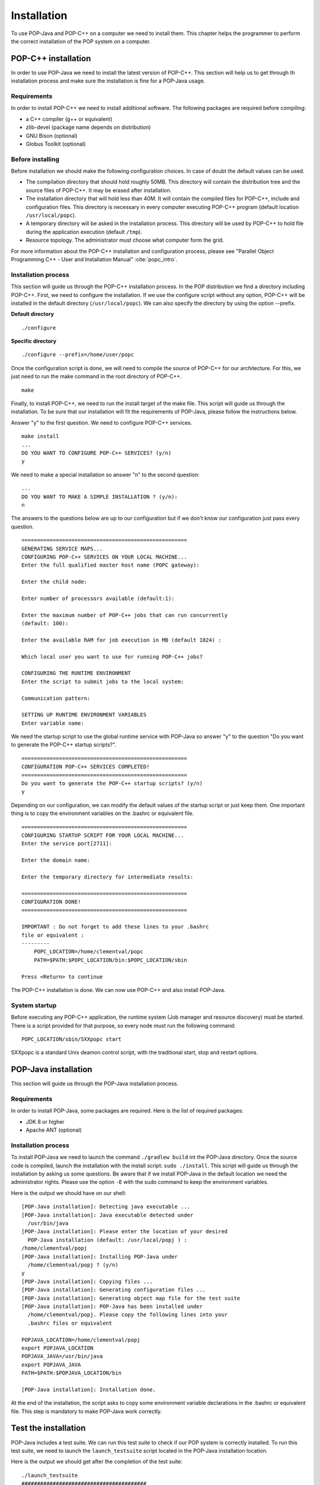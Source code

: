 .. _install:

Installation
============

To use POP-Java and POP-C++ on a computer we need to install them. This chapter
helps the programmer to perform the correct installation of the POP system on a
computer.


POP-C++ installation
--------------------

In order to use POP-Java we need to install the latest version of POP-C++. This
section will help us to get through th installation process and make sure the
installation is fine for a POP-Java usage.


Requirements
~~~~~~~~~~~~

In order to install POP-C++ we need to install additional software. The following
packages are required before compiling:

* a C++ compiler (g++ or equivalent)
* zlib-devel (package name depends on distribution)
* GNU Bison (optional)
* Globus Toolkit (optional)


Before installing
~~~~~~~~~~~~~~~~~

Before installation we should make the following configuration choices. In case
of doubt the default values can be used.

* The compilation directory that should hold roughly 50MB. This directory will
  contain the distribution tree and the source files of POP-C++. It may be
  erased after installation.
* The installation directory that will hold less than 40M. It will contain the
  compiled files for POP-C++, include and configuration files. This directory
  is necessary in every computer executing POP-C++ program (default location
  ``/usr/local/popc``).
* A temporary directory will be asked in the installation process. This
  directory will be used by POP-C++ to hold file during the application
  execution (default ``/tmp``).
* Resource topology. The administrator must choose what computer form the grid.

For more information about the POP-C++ installation and configuration process,
please see "Parallel Object Programming C++ - User and Installation Manual"
:cite:`popc_intro`.


Installation process
~~~~~~~~~~~~~~~~~~~~

This section will guide us through the POP-C++ installation process. In the POP
distribution we find a directory including POP-C++. First, we need to configure
the installation. If we use the configure script without any option, POP-C++
will be installed in the default directory (``/usr/local/popc``). We can also
specify the directory by using the option --prefix.

**Default directory**

::

   ./configure

**Specific directory**

::

   ./configure --prefix=/home/user/popc

Once the configuration script is done, we will need to compile the source of
POP-C++ for our architecture. For this, we just need to run the make command in
the root directory of POP-C++.

::

   make

Finally, to install POP-C++, we need to run the install target of the make
file. This script will guide us through the installation. To be sure that our
installation will fit the requirements of POP-Java, please follow the
instructions below.

Answer "y" to the first question. We need to configure POP-C++ services.

::

   make install
   ...
   DO YOU WANT TO CONFIGURE POP-C++ SERVICES? (y/n)
   y

We need to make a special installation so answer "n" to the second question::

   ...
   DO YOU WANT TO MAKE A SIMPLE INSTALLATION ? (y/n):
   n

The answers to the questions below are up to our configuration but if we don't
know our configuration just pass every question.

::

   =====================================================
   GENERATING SERVICE MAPS...
   CONFIGURING POP-C++ SERVICES ON YOUR LOCAL MACHINE...
   Enter the full qualified master host name (POPC gateway):

   Enter the child node:

   Enter number of processors available (default:1):

   Enter the maximum number of POP-C++ jobs that can run concurrently 
   (default: 100):

   Enter the available RAM for job execution in MB (default 1024) :

   Which local user you want to use for running POP-C++ jobs?

   CONFIGURING THE RUNTIME ENVIRONMENT
   Enter the script to submit jobs to the local system:

   Communication pattern:

   SETTING UP RUNTIME ENVIRONMENT VARIABLES
   Enter variable name:

We need the startup script to use the global runtime service with POP-Java so
answer "y" to the question "Do you want to generate the POP-C++ startup
scripts?".

::

   =====================================================
   CONFIGURATION POP-C++ SERVICES COMPLETED!
   =====================================================
   Do you want to generate the POP-C++ startup scripts? (y/n)
   y

Depending on our configuration, we can modify the default values of the startup
script or just keep them. One important thing is to copy the environment
variables on the .bashrc or equivalent file.

::

   =====================================================
   CONFIGURING STARTUP SCRIPT FOR YOUR LOCAL MACHINE...
   Enter the service port[2711]:

   Enter the domain name:

   Enter the temporary directory for intermediate results:

   =====================================================
   CONFIGURATION DONE!
   =====================================================

   IMPORTANT : Do not forget to add these lines to your .bashrc 
   file or equivalent :
   ---------
       POPC_LOCATION=/home/clementval/popc
       PATH=$PATH:$POPC_LOCATION/bin:$POPC_LOCATION/sbin

   Press <Return> to continue

The POP-C++ installation is done. We can now use POP-C++ and also install
POP-Java.


System startup
~~~~~~~~~~~~~~

Before executing any POP-C++ application, the runtime system (Job manager and
resource discovery) must be started. There is a script provided for that
purpose, so every node must run the following command::

   POPC_LOCATION/sbin/SXXpopc start

SXXpopc is a standard Unix deamon control script, with the traditional start,
stop and restart options.


POP-Java installation
---------------------

This section will guide us through the POP-Java installation process.

Requirements
~~~~~~~~~~~~

In order to install POP-Java, some packages are required. Here is the list of
required packages:

* JDK 8 or higher
* Apache ANT (optional)


Installation process
~~~~~~~~~~~~~~~~~~~~

To install POP-Java we need to launch the command ``./gradlew build`` int the POP-Java
directory. Once the source code is compiled, launch the installation with the
install script: ``sudo ./install``.
This script will guide us through the installation by asking us some questions.
Be aware that if we install POP-Java in the default location we need the
administrator rights. Please use the option ``-E`` with the sudo command to
keep the environment variables.

Here is the output we should have on our shell::

   [POP-Java installation]: Detecting java executable ...
   [POP-Java installation]: Java executable detected under 
     /usr/bin/java
   [POP-Java installation]: Please enter the location of your desired 
     POP-Java installation (default: /usr/local/popj ) : 
   /home/clementval/popj
   [POP-Java installation]: Installing POP-Java under 
     /home/clementval/popj ? (y/n)
   y
   [POP-Java installation]: Copying files ...
   [POP-Java installation]: Generating configuration files ...
   [POP-Java installation]: Generating object map file for the test suite
   [POP-Java installation]: POP-Java has been installed under 
     /home/clementval/popj. Please copy the following lines into your 
     .bashrc files or equivalent

   POPJAVA_LOCATION=/home/clementval/popj
   export POPJAVA_LOCATION
   POPJAVA_JAVA=/usr/bin/java
   export POPJAVA_JAVA
   PATH=$PATH:$POPJAVA_LOCATION/bin

   [POP-Java installation]: Installation done.

At the end of the installation, the script asks to copy some environment
variable declarations in the .bashrc or equivalent file. This step is mandatory
to make POP-Java work correctly.


Test the installation
---------------------

POP-Java includes a test suite. We can run this test suite to check if our POP
system is correctly installed. To run this test suite, we need to launch the
``launch_testsuite`` script located in the POP-Java installation location.

Here is the output we should get after the completion of the test suite::

   ./launch_testsuite 
   ########################################
   #   POP-Java 1.0 Test Suite started    #
   ########################################
   POP-C++ detected under /home/clementval/popc
   POP-C++ was not running. Starting POP-C++ runtime global services ...
   Starting POPC Job manager service: 
   POPCSearchNode access point: socket://172.28.10.67:38331
   Starting Parallel Object JobMgr service 
   socket://172.28.10.67:2711POP-C++ started
   ##############################
   #   POP-Java standard test   #
   ##############################
   Starting POP-Java test suite
   Launching passing arguments test (test 1/6)... 
   Arguments test successful
   Passing arguments test is finished ... 
   Launching multi parallel object test (test 2/6)... 
   Multiobjet test started ...
   Result is : 1234
   Multiobjet test finished ...
   Multi parallel object test is finished... 
   Launching callback test (test 3/6)... 
   Callback test started ...
   Identity callback is -1
   Callback test successful
   Callback test is finished... 
   Launching barrier test (test 4/6)... 
   Barrier: Starting test...
   Barrier test successful
   Barrier test is finished... 
   Launching integer test (test 5/6)... 
   i1 = 23
   i2 = 25
   i1+i2 = 48
   Test Integer Successful
   Integer test is finished... 
   Launching Demo POP-Java test (test 6/6)... 
   START of DemoMain program with 4 objects
   Demopop with ID=1 created with access point : socket://127.0.1.1:39556
   Demopop with ID=2 created with access point : socket://127.0.1.1:60575
   Demopop with ID=3 created with access point : socket://127.0.1.1:50088
   Demopop with ID=4 created with access point : socket://127.0.1.1:39475
   Demopop:1 with access point socket://127.0.1.1:39556 is sending his ID to object:2
   Demopop:2 receiving id=1
   Demopop:2 with access point socket://127.0.1.1:60575 is sending his ID to object:3
   Demopop:3 receiving id=2
   Demopop:3 with access point socket://127.0.1.1:50088 is sending his ID to object:4
   Demopop:4 receiving id=3
   Demopop:4 with access point socket://127.0.1.1:39475 is sending his ID to object:1
   Demopop:1 receiving id=4
   END of DemoMain program
   Demo POP-Java test is finished...

   ####################################
   #   POP-C++ interoperability test  #
   ####################################
   popcc -o main integer.ph integer.cc main.cc
   popcc -object -o integer.obj integer.cc integer.ph main.cc
   ./integer.obj -listlong > obj.map
   Launching POP-C++ integer with POP-Java application test (test 1/2)
   POPC Integer test started ...
   o1 = 10
   o2 = 20
   10 + 20 = 30
   POPC Integer test successful
   POP-C++ integer with POP-Java application test is finishied ...
   popcc -parclass-nobroker -c integer2.ph
   popcc -o main integer2.stub.o integer.ph integer.cc main.cc
   popcc -parclass-nobroker -c integer2.ph
   popcc -object -o integer.obj integer2.stub.o integer.cc integer.ph
   popcc -object -o integer2.obj integer2.cc integer2.ph
   ./integer.obj -listlong > obj.map
   ./integer2.obj -listlong >> obj.map
   Launching Integer mix (POP-C++ and POP-Java) with POP-Java application test(test 2/2)
   i=20
   j=12
   i+j=32
   Integer mix (POP-C++ and POP-Java) with POP-Java application test is finishied ...
   ########################################
   #   POP-Java 1.0 Test Suite finished   #
   ########################################
   Stopping POPC Job manager service...
   Connecting to 172.28.10.67:2711....
   POPCSearchNode stopped
   JobMgr stopped
